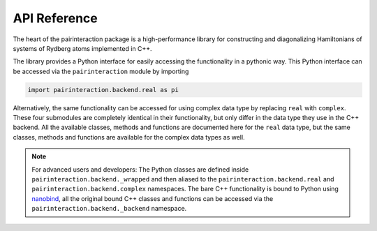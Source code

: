 API Reference
=============


The heart of the pairinteraction package is a high-performance library for constructing and diagonalizing Hamiltonians of systems of Rydberg atoms implemented in C++.

The library provides a Python interface for easily accessing the functionality in a pythonic way.
This Python interface can be accessed via the ``pairinteraction`` module by importing

.. code-block:: python

    import pairinteraction.backend.real as pi

Alternatively, the same functionality can be accessed for using complex data type by replacing ``real`` with ``complex``.
These four submodules are completely identical in their functionality, but only differ in the data type they use in the C++ backend.
All the available classes, methods and functions are documented here for the ``real`` data type, but the same classes, methods and functions are available for the complex data types as well.

.. autosummary::
    :toctree: _autosummary/modules
    :recursive:

    pairinteraction.backend.real


.. note::

    For advanced users and developers:
    The Python classes are defined inside ``pairinteraction.backend._wrapped`` and then aliased to the ``pairinteraction.backend.real`` and ``pairinteraction.backend.complex`` namespaces.
    The bare C++ functionality is bound to Python using `nanobind`_, all the original bound C++ classes and functions can be accessed via the ``pairinteraction.backend._backend`` namespace.


.. _nanobind: https://github.com/wjakob/nanobind
